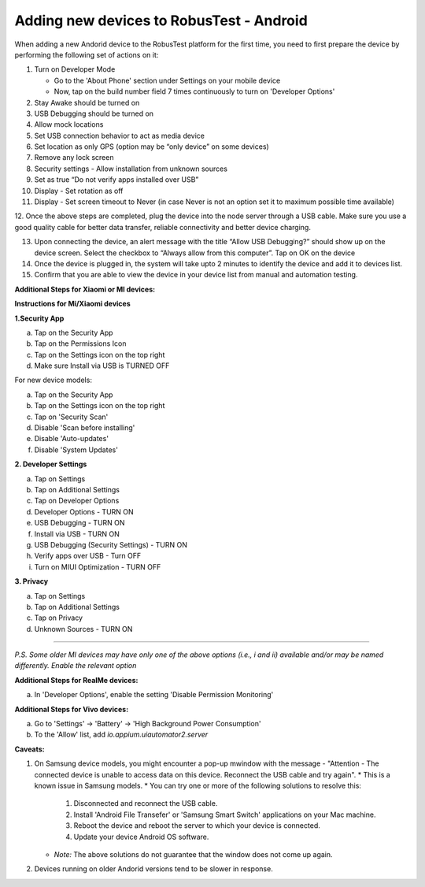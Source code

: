 .. _adding-new-devices-android:

Adding new devices to RobusTest - Android
=========================================


.. role:: bolditalic
   :class: bolditalic

.. role:: underline
    :class: underline


When adding a new Andorid device to the RobusTest platform for the first time, you need to first prepare the device by performing the following set of actions on it:

1.  Turn on Developer Mode

    * Go to the 'About Phone' section under Settings on your mobile device
    * Now, tap on the build number field 7 times continuously to turn on 'Developer Options'

2.  Stay Awake should be turned on

3.  USB Debugging should be turned on

4.  Allow mock locations

5.  Set USB connection behavior to act as media device

6.  Set location as only GPS (option may be “only device” on some devices)

7.  Remove any lock screen

8.  Security settings - Allow installation from unknown sources

9.  Set as true “Do not verify apps installed over USB”

10. Display - Set rotation as off

11. Display - Set screen timeout to Never (in case Never is not an option set it to maximum possible time available)

12. Once the above steps are completed, plug the device into the node server through a USB cable. Make sure you use a good quality 
cable for better data transfer, reliable connectivity and better device charging.

13. Upon connecting the device, an alert message with the title “Allow USB Debugging?” should show up on the device screen. Select the checkbox to “Always allow from this computer”. Tap on OK on the device

14. Once the device is plugged in, the system will take upto 2 minutes to identify the device and add it to devices list.

15. Confirm that you are able to view the device in your device list from manual and automation testing.

**Additional Steps for Xiaomi or MI devices:**

**Instructions for Mi/Xiaomi devices**

**1.Security App**

a. Tap on the Security App
b. Tap on the Permissions Icon 
c. Tap on the Settings icon on the top right
d. Make sure Install via USB is TURNED OFF


For new device models:

a. Tap on the Security App
b. Tap on the Settings icon on the top right
c. Tap on 'Security Scan'
d. Disable 'Scan before installing'
e. Disable 'Auto-updates'
f. Disable 'System Updates'


**2. Developer Settings**

a. Tap on Settings
b. Tap on Additional Settings
c. Tap on Developer Options
d. Developer Options - TURN ON
e. USB Debugging - TURN ON
f. Install via USB - TURN ON
g. USB Debugging (Security Settings) - TURN ON
h. Verify apps over USB - Turn OFF
i. Turn on MIUI Optimization - TURN OFF

**3. Privacy**

 
a. Tap on Settings
b. Tap on Additional Settings
c. Tap on Privacy
d. Unknown Sources - TURN ON

----------------

*P.S. Some older MI devices may have only one of the above options (i.e., i and ii) available and/or may be named differently. Enable the relevant option*

**Additional Steps for RealMe devices:**

a. In 'Developer Options', enable the setting 'Disable Permission Monitoring'

**Additional Steps for Vivo devices:**

a. Go to 'Settings' -> 'Battery' -> 'High Background Power Consumption'
b. To the 'Allow' list, add *io.appium.uiautomator2.server*

**Caveats:**

1. On Samsung device models, you might encounter a pop-up mwindow with the message - "Attention - The connected device is unable to access data on this device. Reconnect the USB cable and try again".
   * This is a known issue in Samsung models.
   * You can try one or more of the following solutions to resolve this:
     1. Disconnected and reconnect the USB cable.
     2. Install 'Android File Transefer' or 'Samsung Smart Switch' applications on your Mac machine.
     3. Reboot the device and reboot the server to which your device is connected.
     4. Update your device Android OS software.
   * *Note:* The above solutions do not guarantee that the window does not come up again.

2. Devices running on older Andorid versions tend to be slower in response.